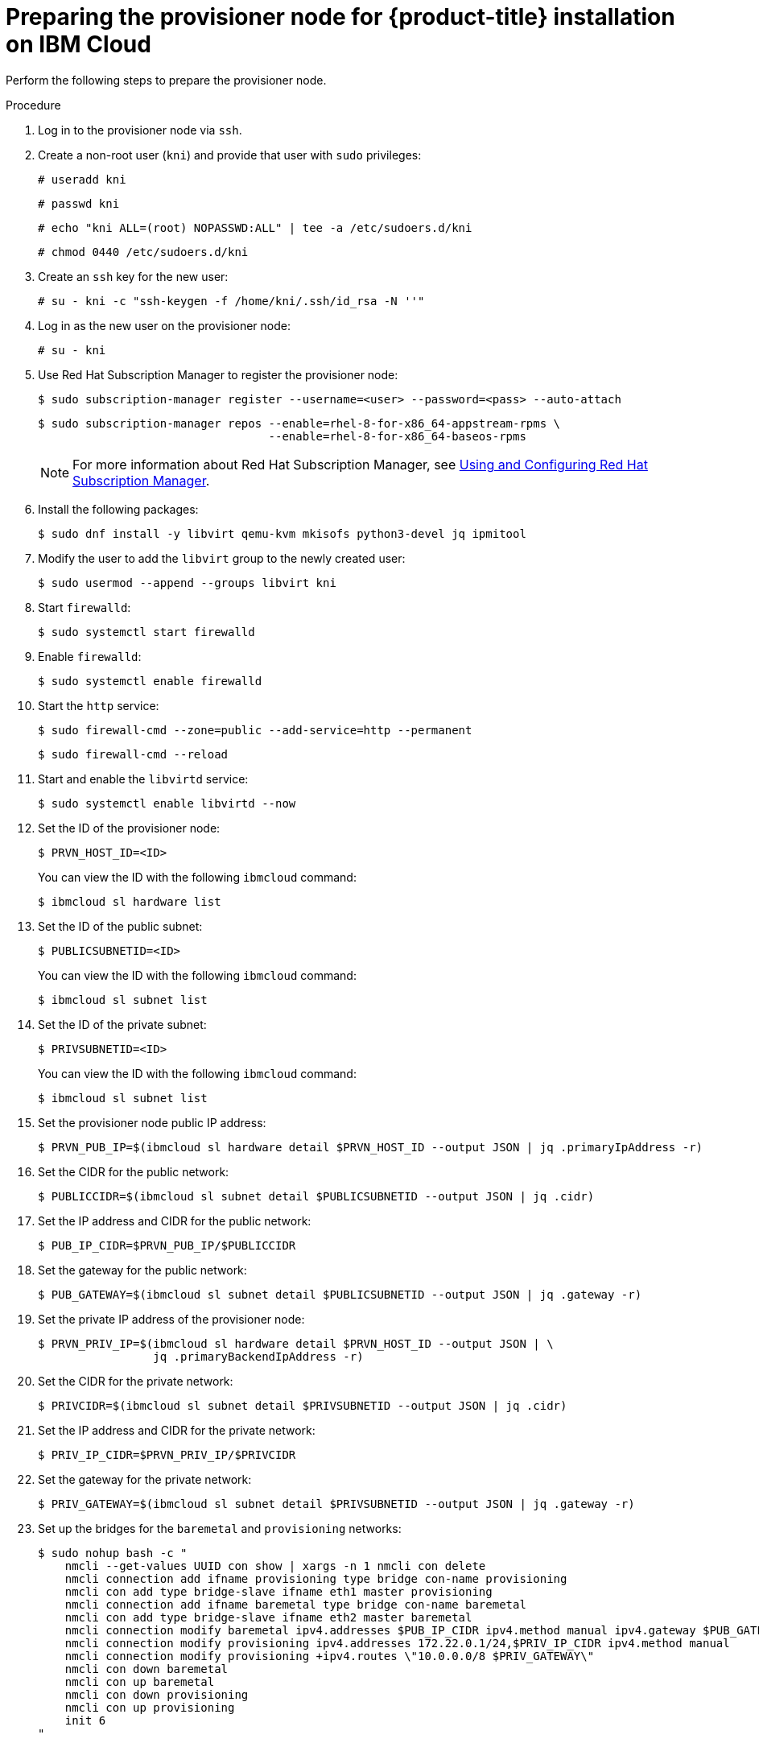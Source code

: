 // Module included in the following assemblies:
//
// * installing/installing_ibm_cloud/install-ibm-cloud-installing-on-ibm-cloud.adoc

[id="preparing-the-provisioner-node-for-openshift-install-on-ibm-cloud_{context}"]
= Preparing the provisioner node for {product-title} installation on IBM Cloud

Perform the following steps to prepare the provisioner node.

.Procedure

. Log in to the provisioner node via `ssh`.

. Create a non-root user (`kni`) and provide that user with `sudo` privileges:
+
[source,terminal]
----
# useradd kni
----
+
[source,terminal]
----
# passwd kni
----
+
[source,terminal]
----
# echo "kni ALL=(root) NOPASSWD:ALL" | tee -a /etc/sudoers.d/kni
----
+
[source,terminal]
----
# chmod 0440 /etc/sudoers.d/kni
----

. Create an `ssh` key for the new user:
+
[source,terminal]
----
# su - kni -c "ssh-keygen -f /home/kni/.ssh/id_rsa -N ''"
----

. Log in as the new user on the provisioner node:
+
[source,terminal]
----
# su - kni
----

. Use Red Hat Subscription Manager to register the provisioner node:
+
[source,terminal]
----
$ sudo subscription-manager register --username=<user> --password=<pass> --auto-attach
----
+
[source,terminal]
----
$ sudo subscription-manager repos --enable=rhel-8-for-x86_64-appstream-rpms \
                                  --enable=rhel-8-for-x86_64-baseos-rpms
----
+
[NOTE]
====
For more information about Red Hat Subscription Manager, see link:https://access.redhat.com/documentation/en-us/red_hat_subscription_management/1/html-single/rhsm/index[Using and Configuring Red Hat Subscription Manager].
====

. Install the following packages:
+
[source,terminal]
----
$ sudo dnf install -y libvirt qemu-kvm mkisofs python3-devel jq ipmitool
----

. Modify the user to add the `libvirt` group to the newly created user:
+
[source,terminal]
----
$ sudo usermod --append --groups libvirt kni
----

. Start `firewalld`:
+
[source,terminal]
----
$ sudo systemctl start firewalld
----

. Enable `firewalld`:
+
[source,terminal]
----
$ sudo systemctl enable firewalld
----

. Start the `http` service:
+
[source,terminal]
----
$ sudo firewall-cmd --zone=public --add-service=http --permanent
----
+
[source,terminal]
----
$ sudo firewall-cmd --reload
----

. Start and enable the `libvirtd` service:
+
[source,terminal]
----
$ sudo systemctl enable libvirtd --now
----

. Set the ID of the provisioner node:
+
[source,terminal]
----
$ PRVN_HOST_ID=<ID>
----
+
You can view the ID with the following `ibmcloud` command:
+
[source,terminal]
----
$ ibmcloud sl hardware list
----

. Set the ID of the public subnet:
+
[source,terminal]
----
$ PUBLICSUBNETID=<ID>
----
+
You can view the ID with the following `ibmcloud` command:
+
[source,terminal]
----
$ ibmcloud sl subnet list
----

. Set the ID of the private subnet:
+
[source,terminal]
----
$ PRIVSUBNETID=<ID>
----
+
You can view the ID with the following `ibmcloud` command:
+
[source,terminal]
----
$ ibmcloud sl subnet list
----

. Set the provisioner node public IP address:
+
[source,terminal]
----
$ PRVN_PUB_IP=$(ibmcloud sl hardware detail $PRVN_HOST_ID --output JSON | jq .primaryIpAddress -r)
----

. Set the CIDR for the public network:
+
[source,terminal]
----
$ PUBLICCIDR=$(ibmcloud sl subnet detail $PUBLICSUBNETID --output JSON | jq .cidr)
----

. Set the IP address and CIDR for the public network:
+
[source,terminal]
----
$ PUB_IP_CIDR=$PRVN_PUB_IP/$PUBLICCIDR
----

. Set the gateway for the public network:
+
[source,terminal]
----
$ PUB_GATEWAY=$(ibmcloud sl subnet detail $PUBLICSUBNETID --output JSON | jq .gateway -r)
----

. Set the private IP address of the provisioner node:
+
[source,terminal]
----
$ PRVN_PRIV_IP=$(ibmcloud sl hardware detail $PRVN_HOST_ID --output JSON | \
                 jq .primaryBackendIpAddress -r)
----

. Set the CIDR for the private network:
+
[source,terminal]
----
$ PRIVCIDR=$(ibmcloud sl subnet detail $PRIVSUBNETID --output JSON | jq .cidr)
----

. Set the IP address and CIDR for the private network:
+
[source,terminal]
----
$ PRIV_IP_CIDR=$PRVN_PRIV_IP/$PRIVCIDR
----

. Set the gateway for the private network:
+
[source,terminal]
----
$ PRIV_GATEWAY=$(ibmcloud sl subnet detail $PRIVSUBNETID --output JSON | jq .gateway -r)
----

. Set up the bridges for the `baremetal` and `provisioning` networks:
+
[source,terminal]
----
$ sudo nohup bash -c "
    nmcli --get-values UUID con show | xargs -n 1 nmcli con delete
    nmcli connection add ifname provisioning type bridge con-name provisioning
    nmcli con add type bridge-slave ifname eth1 master provisioning
    nmcli connection add ifname baremetal type bridge con-name baremetal
    nmcli con add type bridge-slave ifname eth2 master baremetal
    nmcli connection modify baremetal ipv4.addresses $PUB_IP_CIDR ipv4.method manual ipv4.gateway $PUB_GATEWAY
    nmcli connection modify provisioning ipv4.addresses 172.22.0.1/24,$PRIV_IP_CIDR ipv4.method manual
    nmcli connection modify provisioning +ipv4.routes \"10.0.0.0/8 $PRIV_GATEWAY\"
    nmcli con down baremetal
    nmcli con up baremetal
    nmcli con down provisioning
    nmcli con up provisioning
    init 6
"
----
+
[NOTE]
====
For `eth1` and `eth2`, substitute the appropriate interface name, as needed.
====

. If required, SSH back into the `provisioner` node:
+
[source,terminal]
----
# ssh kni@provisioner.<cluster-name>.<domain>
----

. Verify the connection bridges have been properly created:
+
[source,terminal]
----
$ sudo nmcli con show
----
+
.Example output
[source,terminal]
----
NAME               UUID                                  TYPE      DEVICE
baremetal          4d5133a5-8351-4bb9-bfd4-3af264801530  bridge    baremetal
provisioning       43942805-017f-4d7d-a2c2-7cb3324482ed  bridge    provisioning
virbr0             d9bca40f-eee1-410b-8879-a2d4bb0465e7  bridge    virbr0
bridge-slave-eth1  76a8ed50-c7e5-4999-b4f6-6d9014dd0812  ethernet  eth1
bridge-slave-eth2  f31c3353-54b7-48de-893a-02d2b34c4736  ethernet  eth2
----

. Create a `pull-secret.txt` file:
+
[source,terminal]
----
$ vim pull-secret.txt
----
+
In a web browser, navigate to link:https://console.redhat.com/openshift/install/metal/user-provisioned[Install on Bare Metal with user-provisioned infrastructure]. In step 1, click **Download pull secret**. Paste the contents into the `pull-secret.txt` file and save the contents in the `kni` user's home directory.
